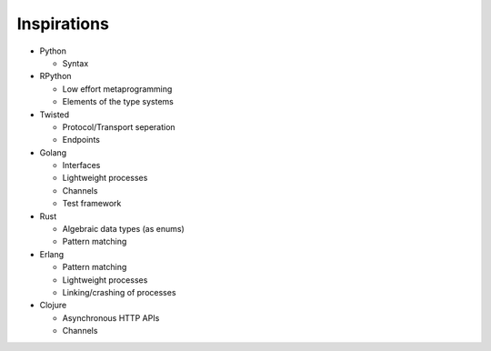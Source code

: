 Inspirations
============

* Python

  * Syntax

* RPython

  * Low effort metaprogramming
  * Elements of the type systems

* Twisted

  * Protocol/Transport seperation
  * Endpoints

* Golang

  * Interfaces
  * Lightweight processes
  * Channels
  * Test framework

* Rust

  * Algebraic data types (as enums)
  * Pattern matching

* Erlang

  * Pattern matching
  * Lightweight processes
  * Linking/crashing of processes

* Clojure

  * Asynchronous HTTP APIs
  * Channels
